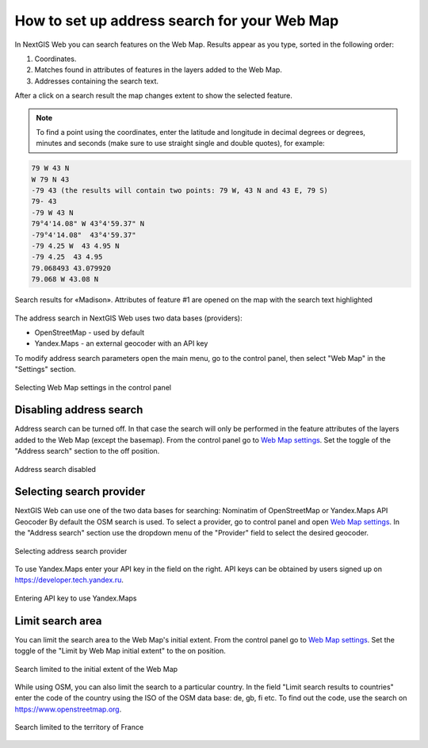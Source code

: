 .. sectionauthor:: Юлия Григоренко <grigorenko.j@gmail.com>

.. ngcom_address_search:

How to set up address search for your Web Map
=============================================

In NextGIS Web you can search features on the Web Map. Results appear as you type, sorted in the following order: 

1. Coordinates.
2. Matches found in attributes of features in the layers added to the Web Map.
3. Addresses containing the search text.
 
After a click on a search result the map changes extent to show the selected feature.

.. note::
   To find a point using the coordinates, enter the latitude and longitude in decimal degrees or degrees, minutes and seconds (make sure to use straight single and double quotes), for example: 
   
.. code-block:: bash

    79 W 43 N
    W 79 N 43
    -79 43 (the results will contain two points: 79 W, 43 N and 43 E, 79 S)
    79- 43
    -79 W 43 N
    79°4'14.08" W 43°4'59.37" N
    -79°4'14.08"  43°4'59.37"
    -79 4.25 W  43 4.95 N
    -79 4.25  43 4.95
    79.068493 43.079920
    79.068 W 43.08 N


.. figure:: _static/webmap_search_results_en.png
   :name: webmap_search_results_pic
   :align: center
   :width: 25cm
   
   Search results for «Madison». Attributes of feature #1 are opened on the map with the search text highlighted

The address search in NextGIS Web uses two data bases (providers):

*	OpenStreetMap - used by default
*	Yandex.Maps - an external geocoder with an API key

To modify address search parameters open the main menu, go to the control panel, then select "Web Map" in the "Settings" section.

.. figure:: _static/control_panel_webmap_en.png
   :name: control_panel_webmap_pic
   :align: center
   :width: 20cm
   
   Selecting Web Map settings in the control panel


Disabling address search
---------------------------

Address search can be turned off. In that case the search will only be performed in the feature attributes of the layers added to the Web Map (except the basemap).
From the control panel go to `Web Map settings <https://docs.nextgis.com/docs_ngweb/source/admin_tasks.html#web-map-settings>`_. Set the toggle of the "Address search" section to the off position.

.. figure:: _static/address_search_disabled_en.png
   :name: address_search_disabled_pic
   :align: center
   :width: 16cm
   
   Address search disabled


Selecting search provider
---------------------------

NextGIS Web can use one of the two data bases for searching: Nominatim of OpenStreetMap or Yandex.Maps API Geocoder 
By default the OSM search is used.
To select a provider, go to control panel and open `Web Map settings <https://docs.nextgis.com/docs_ngweb/source/admin_tasks.html#web-map-settings>`_. In the "Address search" section use the dropdown menu of the "Provider" field to select the desired geocoder.

.. figure:: _static/address_search_provider_en.png
   :name: address_search_provider_pic
   :align: center
   :width: 16cm
   
   Selecting address search provider

To use Yandex.Maps enter your API key in the field on the right. API keys can be obtained by users signed up on https://developer.tech.yandex.ru.

.. figure:: _static/adress_search_yandex_API_en.png
   :name: adress_search_yandex_API_pic
   :align: center
   :width: 16cm
   
   Entering API key to use Yandex.Maps


Limit search area
-----------------------

You can limit the search area to the Web Map's initial extent.
From the control panel go to `Web Map settings <https://docs.nextgis.com/docs_ngweb/source/admin_tasks.html#web-map-settings>`_. Set the toggle of the "Limit by Web Map initial extent" to the on position.

.. figure:: _static/address_search_initial_extent_en.png
   :name: address_search_initial_extent_pic
   :align: center
   :width: 16cm
   
   Search limited to the initial extent of the Web Map

While using OSM, you can also limit the search to a particular country. In the field "Limit search results to countries" enter the code of the country using the ISO of the OSM data base: de, gb, fi etc. To find out the code, use the search on https://www.openstreetmap.org.

.. figure:: _static/address_search_country_en.png
   :name: address_search_country_pic
   :align: center
   :width: 16cm
   
   Search limited to the territory of France
